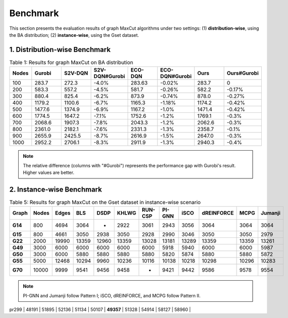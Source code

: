 Benchmark
=========

This section presents the evaluation results of graph MaxCut algorithms under two settings:  
(1) **distribution-wise**, using the BA distribution;  
(2) **instance-wise**, using the Gset dataset.

1. Distribution-wise Benchmark
~~~~~~~~~~~~~~~~~~~~~~~~~~~~~~

.. raw:: html

    <div style="overflow-x: auto;">

.. csv-table:: Table 1: Results for graph MaxCut on BA distribution
   :header: Nodes, Gurobi, S2V-DQN, S2V-DQN#Gurobi, ECO-DQN, ECO-DQN#Gurobi, Ours, Ours#Gurobi
   :widths: 6, 8, 8, 10, 8, 10, 8, 10

   100, 283.7, 272.3, -4.0%, 283.63, -0.02%, 283.7, 0
   200, 583.3, 557.2, -4.5%, 581.7, -0.26%, 582.2, -0.17%
   300, 880.4, 825.4, -6.2%, 873.9, -0.74%, 878.0, -0.27%
   400, 1179.2, 1100.6, -6.7%, 1165.3, -1.18%, 1174.2, -0.42%
   500, 1477.6, 1374.9, -6.9%, 1167.2, -1.0%, 1471.4, -0.42%
   600, 1774.5, 1647.2, -7.1%, 1752.6, -1.2%, 1769.1, -0.3%
   700, 2068.6, 1907.3, -7.8%, 2043.3, -1.2%, 2062.6, -0.3%
   800, 2361.0, 2182.1, -7.6%, 2331.3, -1.3%, 2358.7, -0.1%
   900, 2655.9, 2425.5, -8.7%, 2616.9, -1.5%, 2647.0, -0.3%
   1000, 2952.2, 2706.1, -8.3%, 2911.9, -1.3%, 2940.3, -0.4%

.. raw:: html

    </div>

.. note::

   The relative difference (columns with "#Gurobi") represents the performance gap with Gurobi's result. Higher values are better.

2. Instance-wise Benchmark
~~~~~~~~~~~~~~~~~~~~~~~~~~~

.. raw:: html

    <div style="overflow-x: auto;">

.. csv-table:: Table 5: Results for graph MaxCut on the Gset dataset in instance-wise scenario
   :header: Graph, Nodes, Edges, BLS, DSDP, KHLWG, RUN-CSP, PI-GNN, iSCO, dREINFORCE, MCPG, Jumanji
   :widths: 6, 6, 8, 8, 8, 8, 8, 8, 8, 10, 8, 8
   :stub-columns: 1

   G14, 800, 4694, 3064, -, 2922, 3061, 2943, 3056, 3064, 3064, 3064
   G15, 800, 4661, 3050, 2938, 3050, 2928, 2990, 3046, 3050, 3050, 2979
   G22, 2000, 19990, 13359, 12960, 13359, 13028, 13181, 13289, 13359, 13359, 13261
   G49, 3000, 6000, 6000, 6000, 6000, 6000, 5918, 5940, 6000, 6000, 5987
   G50, 3000, 6000, 5880, 5880, 5880, 5880, 5820, 5874, 5880, 5880, 5872
   G55, 5000, 12468, 10294, 9960, 10236, 10116, 10138, 10218, 10298, 10296, 10283
   G70, 10000, 9999, 9541, 9456, 9458, -, 9421, 9442, 9586, 9578, 9554

.. raw:: html

    </div>

.. note::

   PI-GNN and Jumanji follow Pattern I; iSCO, dREINFORCE, and MCPG follow Pattern II.



.. table:: Results for TSP on the TSPLIB dataset in instance-wise scenario.

+------------+-----------+--------------+-----------------+---------------+---------------+-----------+-----------+--------------+
| Instance   | LKH       | S2V-DQN      | PI-GNN          | dREINFORCE    | MCPG          | Jumanji   | Cheap     | Christofides |
|            |           |              | (Pattern I)     | (Pattern II)  | (Pattern I)   | (Pattern II)|           |              |
+============+===========+==============+=================+===============+===============+===========+===========+==============+
| eil51      | 426       | 439          | 445             | 428           | 428           | 428       | 446       | 494          |
+------------+-----------+--------------+-----------------+---------------+---------------+-----------+-----------+--------------+
| berlin52   | **7542** | **7542** | 7657            | **7542** | **7542** | **7542** | 7788      | 9013         |
+------------+-----------+--------------+-----------------+---------------+---------------+-----------+-----------+--------------+
| st70       | 675       | 696          | 690             | 682           | 682           | 682       | 753       | 776          |
+------------+-----------+--------------+-----------------+---------------+---------------+-----------+-----------+--------------+
| eil76      | 538       | 564          | 575             | 553           | 553           | 553       | 591       | 607          |
+------------+-----------+--------------+-----------------+---------------+---------------+-----------+-----------+--------------|
| pr76       | 108159    | 108446       | 108536          | 108437        | **108405** | **108405**| 115460    | 125935       | 137258       |
+------------+-----------+--------------+-----------------+---------------+---------------+-----------+-----------+--------------+
| rat99      | 1211      | 1280         | 1291            | 1272          | 1260          | 1260      | 1390      | 1473         | 1399         |
+------------+-----------+--------------+-----------------+---------------+---------------+-----------+-----------+--------------+
| kroA100    | 21282     | 21897        | 21905           | 21886         | **21863** | **21863** | 21923     | 22876        | 24309        | 26578        |
+------------+-----------+--------------+-----------------+---------------+---------------+-----------+-----------+--------------+
| kroB100    | 22141     | 22692        | 22783           | 22634         | **22607** | **22607** | 23107     | 23496        | 25582        | 27114        |
+------------+-----------+--------------+-----------------+---------------+---------------+-----------+-----------+--------------+
| kroC100    | 20749     | 21074        | 21631           | 21014         | **21004** | **21004** | 21524     | 23445        | 25264        | 24582        |
+------------+-----------+--------------+-----------------+---------------+---------------+-----------+-----------+--------------+
| kroD100    | 21294     | 22102        | 22304           | 22107         | **22019** | **22019** | 22087     | 23967        | 25204        | 27863        |
+------------+-----------+--------------+-----------------+---------------+---------------+-----------+-----------+--------------+
| kroE100    | 22068     | 22913        | 22978           | 22869         | **22803** | **22803** | 23106     | 22800        | 25900        | 27452        |
+------------+-----------+--------------+-----------------+---------------+---------------+-----------+-----------+--------------+
| rd100      | 7910      | 8159         | 8189            | 8153          | 8132          | 8114      | 8744      | 8757         | 8980         | 10002        |
+------------+-----------+--------------+-----------------+---------------+---------------+-----------+-----------+--------------+
| eil101     | 629       | 659          | 669             | 702           | **651** | **651** | 664       | 702          | 693          | 728          |
+------------+-----------+--------------+-----------------+---------------+---------------+-----------+-----------+--------------+
| lin105     | 14379     | 15023        | 15236           | 15014         | 14856         | **14907** | 15023     | 15536        | 16930        | 16568        |
+------------+-----------+--------------+-----------------+---------------+---------------+-----------+-----------+--------------+
| pr107      | 44303     | 45113        | 45234           | 45013         | **44728** | 44765     | 45128     | 47058        | 52816        | 49192        |
+------------+-----------+--------------+-----------------+---------------+---------------+-----------+-----------+--------------+
| pr124      | 59030     | 61623        | 61614           | 61514         | **61137** | 61185     | 63214     | 64765        | 65316        | 64591        |
+------------+-----------+--------------+-----------------+---------------+---------------+-----------+-----------+--------------+
| bier127    | 118282    | 121576       | 122354          | 120367        | **120367** | **120139**| 121324    | 128103       | 135354       | 135134       |
+------------+-----------+--------------+-----------------+---------------+---------------+-----------+-----------+--------------+
| ch130      | 6110      | 6270         | 6394            | 6231          | **6215** | 6238      | 6368      | 6470         | 7279         | 7367         |
+------------+-----------+--------------+-----------------+---------------+---------------+-----------+-----------+--------------+
| pr136      | 96772     | 99474        | 99356           | 99136         | 98075         | **98013** | 104265    | 110531       | 109586       | 116069       |
+------------+-----------+--------------+-----------------+---------------+---------------+-----------+-----------+--------------+
| ch144      | 58537     | 59436        | 59487           | 59415         | **59137** | **59137** | 602361    | 60321        | 73032        | 74684        |
+------------+-----------+--------------+-----------------+---------------+---------------+-----------+-----------+--------------+
| pr150      | 6528      | 6985         | 6992            | 6834          | 6746          | 6784      | 7021      | 7232         | 7995         | 7641         |
+------------+-----------+--------------+-----------------+---------------+---------------+-----------+-----------+--------------+
| kroA150    | 26524     | 27888        | 27956           | 27726         | 27162         | **27134** | 27195     | 29666        | 29963        | 32631        |
+------------+-----------+--------------+-----------------+---------------+---------------+-----------+-----------+--------------+
| kroB150    | 26130     | 27209        | 28413           | 27135         | **27027** | 27109     | 27547     | 29517        | 31589        | 33260        |
+------------+-----------+--------------+-----------------+---------------+---------------+-----------+-----------+--------------+
| pr152      | 73682     | 75283        | 77468           | 77368         | **74337** | **74337** | 75462     | 77206        | 88531        | 82118        |
+------------+-----------+--------------+-----------------+---------------+---------------+-----------+-----------+--------------+
| u159       | 42080     | 45433        | 45624           | 44632         | **43501** | 43952     | 44367     | 47664        | 49986        | 48908        |
+------------+-----------+--------------+-----------------+---------------+---------------+-----------+-----------+--------------+
| rat195     | 2323      | 2581         | 2674            | 2551          | **2529** | **2529** | 2631      | 2605         | 2806         | 2906         |
+------------+-----------+--------------+-----------------+---------------+---------------+-----------+-----------+--------------+
| d198       | 15780     | 16453        | 16554           | 16231         | **16018** | 16237     | 16325     | 16596        | 17632        | 19002        |
+------------+-----------+--------------+-----------------+---------------+---------------+-----------+-----------+--------------+
| kroA200    | 29368     | 30965        | 31632           | 30826         | **30537** | 30621     | 31848     | 32760        | 35340        | 37487        |
+------------+-----------+--------------+-----------------+---------------+---------------+-----------+-----------+--------------+
| kroB200    | 29437     | 31692        | 31953           | 31321         | 31189         | **31024** | 31635     | 33107        | 35412        | 34490        |
+------------+-----------+--------------+-----------------+---------------+---------------+-----------+-----------+--------------+
| tsp225     | 3916      | 4154         | 4161            | 4109          | **3967** | 4013      | 4150      | 4278         | 4470         | 4733         |
+------------+-----------+--------------+-----------------+---------------+---------------+-----------+-----------+--------------+
| pr226      | 80369     | 81873        | 81962           | 81632         | 81031         | **80510** | 81310     | 89262        | 91023        | 98101        |
+------------+-----------+--------------+-----------------+---------------+---------------+-----------+-----------+--------------+
| gil262     | 2378      | 2537         | 2561            | 2536          | 2487          | **2485** | 2607      | 2597         | 2800         | 2863         |
+------------+-----------+--------------+-----------------+---------------+---------------+-----------+-----------+--------------+
| pr264      | 49135     | 52364        | 52961           | 52120         | **52018** | 52115     | 5326      | 54547        | 57602        | 55955        |
+------------+-----------+--------------+-----------------+---------------+---------------+-----------+-----------+--------------+
| a280       | 2579      | 2867         | 2931            | 2861          | **2759** | 2768      | 2964      | 2914         | 3128         | 3125         |
+------------+-----------+--------------+-----------------+---------------+---------------+-----------+-----------+--------------+
| pr299      | 48191     | 51895        | 52136           | 51134         | 50107         | **49357** | 51328     | 54914        | 58127        | 58960        |
+------------+-----------+--------------+-----------------+---------------+---------------+-----------+-----------+--------------+
| lin318     | 42029     | 45375        | 45057           | 45653         | 44069         | **44068** | 45231     | 4526
